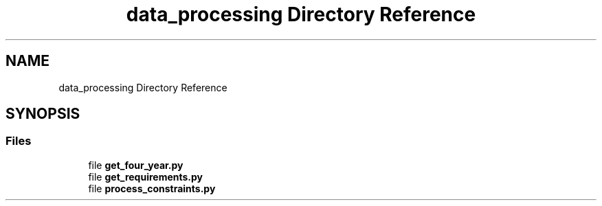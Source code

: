 .TH "data_processing Directory Reference" 3 "Version 3" "ASP Schedule Optimizer" \" -*- nroff -*-
.ad l
.nh
.SH NAME
data_processing Directory Reference
.SH SYNOPSIS
.br
.PP
.SS "Files"

.in +1c
.ti -1c
.RI "file \fBget_four_year\&.py\fP"
.br
.ti -1c
.RI "file \fBget_requirements\&.py\fP"
.br
.ti -1c
.RI "file \fBprocess_constraints\&.py\fP"
.br
.in -1c
